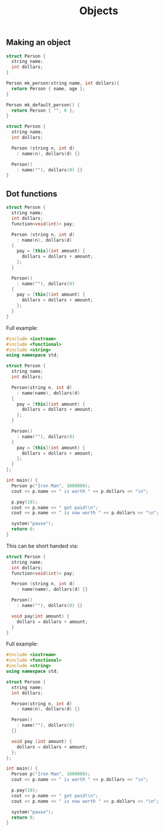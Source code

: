 #+TITLE: Objects
#+STARTUP: hidestar
#+STARTUP: indent

# latex options
#+OPTIONS: toc:nil author:nil date:nil
#+LATEX_HEADER: \usepackage[margin=1.5in]{geometry}
#+LATEX_HEADER: \usepackage{apacite}
#+LATEX_HEADER: \usepackage{setspace}

** Making an object

#+BEGIN_SRC cpp
struct Person {
  string name;
  int dollars;
}

Person mk_person(string name, int dollars){
  return Person { name, age };
}

Person mk_default_person() {
  return Person { "", 0 };
}

#+END_SRC

#+BEGIN_SRC cpp
struct Person {
  string name;
  int dollars;

  Person (string n, int d)
    : name(n), dollars(d) {}
   
  Person()
    : name(""), dollars(0) {}
}
#+END_SRC

** Dot functions

#+BEGIN_SRC cpp
struct Person {
  string name;
  int dollars;
  function<void(int)> pay;

  Person (string n, int d)
    : name(n), dollars(d) 
  {
    pay = [this](int amount) {
      dollars = dollars + amount;
    };
  }
   
  Person()
    : name(""), dollars(0)
  {
    pay = [this](int amount) {
      dollars = dollars + amount;
    };
  }
}
#+END_SRC


Full example:
#+BEGIN_SRC cpp
#include <iostream>
#include <functional>
#include <string>
using namespace std;

struct Person {
  string name;
  int dollars;
  
  Person(string n, int d)
  	: name(name), dollars(d)
  {
    pay = [this](int amount) {
      dollars = dollars + amount;
    };
  }
  
  Person()
    : name(""), dollars(0)
  {
    pay = [this](int amount) {
      dollars = dollars + amount;
    };
  }
};

int main() {
  Person p("Iron Man", 1000000);
  cout << p.name << " is worth " << p.dollars << "\n";
  
  p.pay(10);
  cout << p.name << " got paid!\n";
  cout << p.name << " is now worth " << p.dollars << "\n";
  
  system("pause");
  return 0;
}
#+END_SRC

This can be short handed via:
#+BEGIN_SRC cpp
struct Person {
  string name;
  int dollars;
  function<void(int)> pay;

  Person (string n, int d)
    : name(name), dollars(d) {}

  Person()
    : name(""), dollars(0) {}
    
  void pay(int amount) {
    dollars = dollars + amount;
  }
}
#+END_SRC

Full example:
#+BEGIN_SRC cpp
#include <iostream>
#include <functional>
#include <string>
using namespace std;

struct Person {
  string name;
  int dollars;
  
  Person(string n, int d)
  	: name(n), dollars(d) {}
  
  Person()
    : name(""), dollars(0)
  {}
  
  void pay (int amount) {
    dollars = dollars + amount;
  };
};

int main() {
  Person p("Iron Man", 1000000);
  cout << p.name << " is worth " << p.dollars << "\n";
  
  p.pay(10);
  cout << p.name << " got paid!\n";
  cout << p.name << " is now worth " << p.dollars << "\n";
  
  system("pause");
  return 0;
}
#+END_SRC
